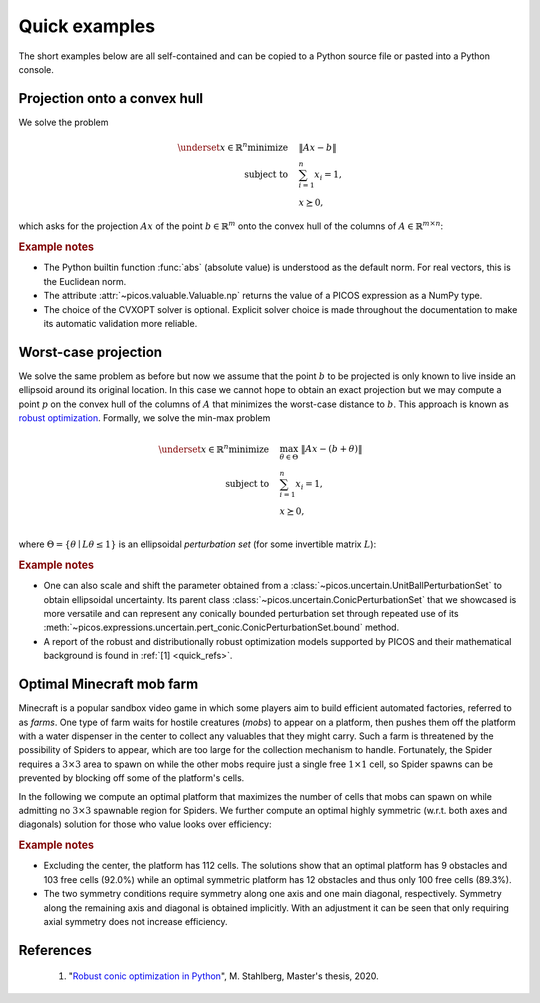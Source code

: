 .. _quick_examples:

Quick examples
==============

The short examples below are all self-contained and can be copied to a Python
source file or pasted into a Python console.


Projection onto a convex hull
-----------------------------

We solve the problem

.. math::

  \underset{x \in \mathbb{R}^n}{\text{minimize}}\quad&\lVert Ax - b \rVert \\
  \text{subject to}\quad&\sum_{i=1}^n x_i = 1, \\
  &x \succeq 0,

which asks for the projection :math:`Ax` of the point :math:`b \in \mathbb{R}^m`
onto the convex hull of the columns of :math:`A \in \mathbb{R}^{m \times n}`:

.. plot::
  :include-source:

  #!/usr/bin/env python3

  import numpy as np
  import picos as pc
  from matplotlib import pyplot
  from scipy import spatial

  # Make the result reproducible.
  np.random.seed(12)

  # Define the data.
  n = 20
  A = np.random.rand(2, n)
  b = np.array([1, 0])

  # Define the decision variable.
  x = pc.RealVariable("x", n)

  # Define and solve the problem.
  P = pc.Problem()
  P.minimize = abs(A*x - b)
  P += pc.sum(x) == 1, x >= 0
  P.solve(solver="cvxopt")

  # Obtain the projection point.
  p = (A*x).np

  # Plot the results.
  V = spatial.ConvexHull(A.T).vertices
  figure = pyplot.figure(figsize=(8.7, 4))
  figure.gca().set_aspect("equal")
  pyplot.axis("off")
  pyplot.fill(A.T[V, 0], A.T[V, 1], "lightgray")
  pyplot.plot(A.T[:, 0], A.T[:, 1], "k.")
  pyplot.plot(*zip(b, p), "k.--")
  pyplot.annotate("$\mathrm{conv} \{a_1, \ldots, a_n\}$", [0.25, 0.5])
  pyplot.annotate("$b$", b + 1/100)
  pyplot.annotate("$Ax$", p + 1/100)
  pyplot.tight_layout()
  pyplot.show()

.. rubric:: Example notes

- The Python builtin function :func:`abs` (absolute value) is understood as the
  default norm. For real vectors, this is the Euclidean norm.
- The attribute :attr:`~picos.valuable.Valuable.np` returns the value of a PICOS
  expression as a NumPy type.
- The choice of the CVXOPT solver is optional. Explicit solver choice is made
  throughout the documentation to make its automatic validation more reliable.


Worst-case projection
---------------------

We solve the same problem as before but now we assume that the point :math:`b`
to be projected is only known to live inside an ellipsoid around its original
location. In this case we cannot hope to obtain an exact projection but we may
compute a point :math:`p` on the convex hull of the columns of :math:`A` that
minimizes the worst-case distance to :math:`b`. This approach is known as
`robust optimization <https://en.wikipedia.org/wiki/Robust_optimization>`_.
Formally, we solve the min-max problem

.. math::

  \underset{x \in \mathbb{R}^n}{\text{minimize}}\quad&\max_{\theta \in
    \Theta}~\lVert Ax - (b + \theta) \rVert \\
  \text{subject to}\quad&\sum_{i=1}^n x_i = 1, \\
  &x \succeq 0, \\

where :math:`\Theta = \{\theta \mid L\theta \leq 1\}` is an ellipsoidal
*perturbation set* (for some invertible matrix :math:`L`):

.. plot::
  :include-source:

  #!/usr/bin/env python3

  import numpy as np
  import picos as pc
  from matplotlib import pyplot
  from matplotlib.patches import Ellipse
  from scipy import spatial

  # Make the result reproducible.
  np.random.seed(12)

  # Define the data.
  n = 20
  A = np.random.rand(2, n)
  b = np.array([1, 0])

  # Define an ellipsoidal uncertainty set Θ and a perturbation parameter θ.
  # The perturbation is later added to the data, rendering it uncertain.
  Theta = pc.uncertain.ConicPerturbationSet("θ", 2)
  Theta.bound(  # Let ‖Lθ‖ ≤ 1.
    abs([[ 5,  0],
         [ 0, 10]] * Theta.element) <= 1
  )
  theta = Theta.compile()

  # Define the decision variable.
  x = pc.RealVariable("x", n)

  # Define and solve the problem.
  P = pc.Problem()
  P.minimize = abs(A*x - (b + theta))
  P += pc.sum(x) == 1, x >= 0
  P.solve(solver="cvxopt")

  # Obtain the projection point.
  p = (A*x).np

  # Plot the results.
  V = spatial.ConvexHull(A.T).vertices
  E = Ellipse(b, 0.4, 0.2, color="lightgray", ec="k", ls="--")
  figure = pyplot.figure(figsize=(8.7, 4))
  axis = figure.gca()
  axis.add_artist(E)
  axis.set_aspect("equal")
  axis.set_xlim(0.5, 1.21)
  axis.set_ylim(-0.11, 0.5)
  pyplot.axis("off")
  pyplot.fill(A.T[V, 0], A.T[V, 1], "lightgray")
  pyplot.plot(A.T[:, 0], A.T[:, 1], "k.")
  pyplot.plot(*zip(b, p), "k.")
  pyplot.annotate("$\mathrm{conv} \{a_1, \ldots, a_n\}$", [0.25, 0.5])
  pyplot.annotate("$b$", b + 1/200)
  pyplot.annotate("$Ax$", p + 1/200)
  pyplot.tight_layout()
  pyplot.show()

.. rubric:: Example notes

- One can also scale and shift the parameter obtained from a
  :class:`~picos.uncertain.UnitBallPerturbationSet` to obtain ellipsoidal
  uncertainty. Its parent class :class:`~picos.uncertain.ConicPerturbationSet`
  that we showcased is more versatile and can represent any conically bounded
  perturbation set through repeated use of its
  :meth:`~picos.expressions.uncertain.pert_conic.ConicPerturbationSet.bound`
  method.
- A report of the robust and distributionally robust optimization models
  supported by PICOS and their mathematical background is found in
  :ref:`[1] <quick_refs>`.


Optimal Minecraft mob farm
--------------------------

Minecraft is a popular sandbox video game in which some players aim to build
efficient automated factories, referred to as *farms*. One type of farm waits
for hostile creatures (*mobs*) to appear on a platform, then pushes them off the
platform with a water dispenser in the center to collect any valuables that they
might carry. Such a farm is threatened by the possibility of Spiders to appear,
which are too large for the collection mechanism to handle. Fortunately, the
Spider requires a :math:`3 \times 3` area to spawn on while the other mobs
require just a single free :math:`1 \times 1` cell, so Spider spawns can be
prevented by blocking off some of the platform's cells.

In the following we compute an optimal platform that maximizes the number of
cells that mobs can spawn on while admitting no :math:`3 \times 3` spawnable
region for Spiders. We further compute an optimal highly symmetric (w.r.t. both
axes and diagonals) solution for those who value looks over efficiency:

.. plot::
  :include-source:

  #!/usr/bin/env python3

  import picos as pc
  from matplotlib import colors, pyplot

  # Represent the spawning platform by a 15×15 binary matrix variable S where a
  # one represents a spawnable field and a zero one that is not spawnable.
  S = pc.BinaryVariable("S", (15, 15))

  # Maximize the number of spawnable blocks.
  P = pc.Problem("Optimal Mob Farm")
  P.maximize = pc.sum(S)

  # The actual platform is shaped like a diamond of cells with taxicab distance
  # of at most seven from the center block. Mark all other cells not spawnable.
  P += [
      S[x, y] == 0
      for x in range(S.shape[0])
      for y in range(S.shape[1])
      if abs(x - 7) + abs(y - 7) > 7
  ]

  # The center block is not spawnable due to the water dispenser.
  P += S[7, 7] == 0

  # Additionally, we require that there is no 3x3 spawnable area.
  P += [
      sum([
          S[a, b]
          for a in range(x - 1, x + 2)
          for b in range(y - 1, y + 2)
      ]) <= 8
      for x in range(1, S.shape[0] - 1)
      for y in range(1, S.shape[1] - 1)
  ]

  # Solve the problem and store the optimal platform.
  P.solve(solver="glpk")
  S_opt = S.np

  # Now modify the problem to require a more symmetric solution.
  P += [S[x, :] == S[14 - x, :] for x in range(S.shape[0] // 2)]  # Vertical.
  P += S == S.T  # Diagonal.

  # Re-solve the updated problem.
  P.solve()
  S_sym = S.np

  # Display both solutions.
  figure, axes = pyplot.subplots(ncols=2, figsize=(8.7, 5))
  titles = ["An optimal platform", "An optimal symmetric platform"]
  cmap = colors.ListedColormap(["#1c1c1c", "#78ae00", "#d35e1a"])

  for axis, title, solution in zip(axes, titles, [S_opt, S_sym]):
    solution[7, 7] = 2  # Mark the center.
    axis.axis("off")
    axis.set_title(title)
    axis.pcolormesh(solution, edgecolor="#2f2f2f", linewidth=0.5, cmap=cmap)

  pyplot.tight_layout()
  pyplot.show()

.. rubric:: Example notes

- Excluding the center, the platform has 112 cells. The solutions show that an
  optimal platform has 9 obstacles and 103 free cells (92.0%) while an optimal
  symmetric platform has 12 obstacles and thus only 100 free cells (89.3%).
- The two symmetry conditions require symmetry along one axis and one main
  diagonal, respectively. Symmetry along the remaining axis and diagonal is
  obtained implicitly. With an adjustment it can be seen that only requiring
  axial symmetry does not increase efficiency.


.. _quick_refs:

References
----------

  1. "`Robust conic optimization in Python
     <https://www.static.tu.berlin/fileadmin/www/10005693/Publications/Stahlberg20.pdf>`_",
     M. Stahlberg, Master's thesis, 2020.

